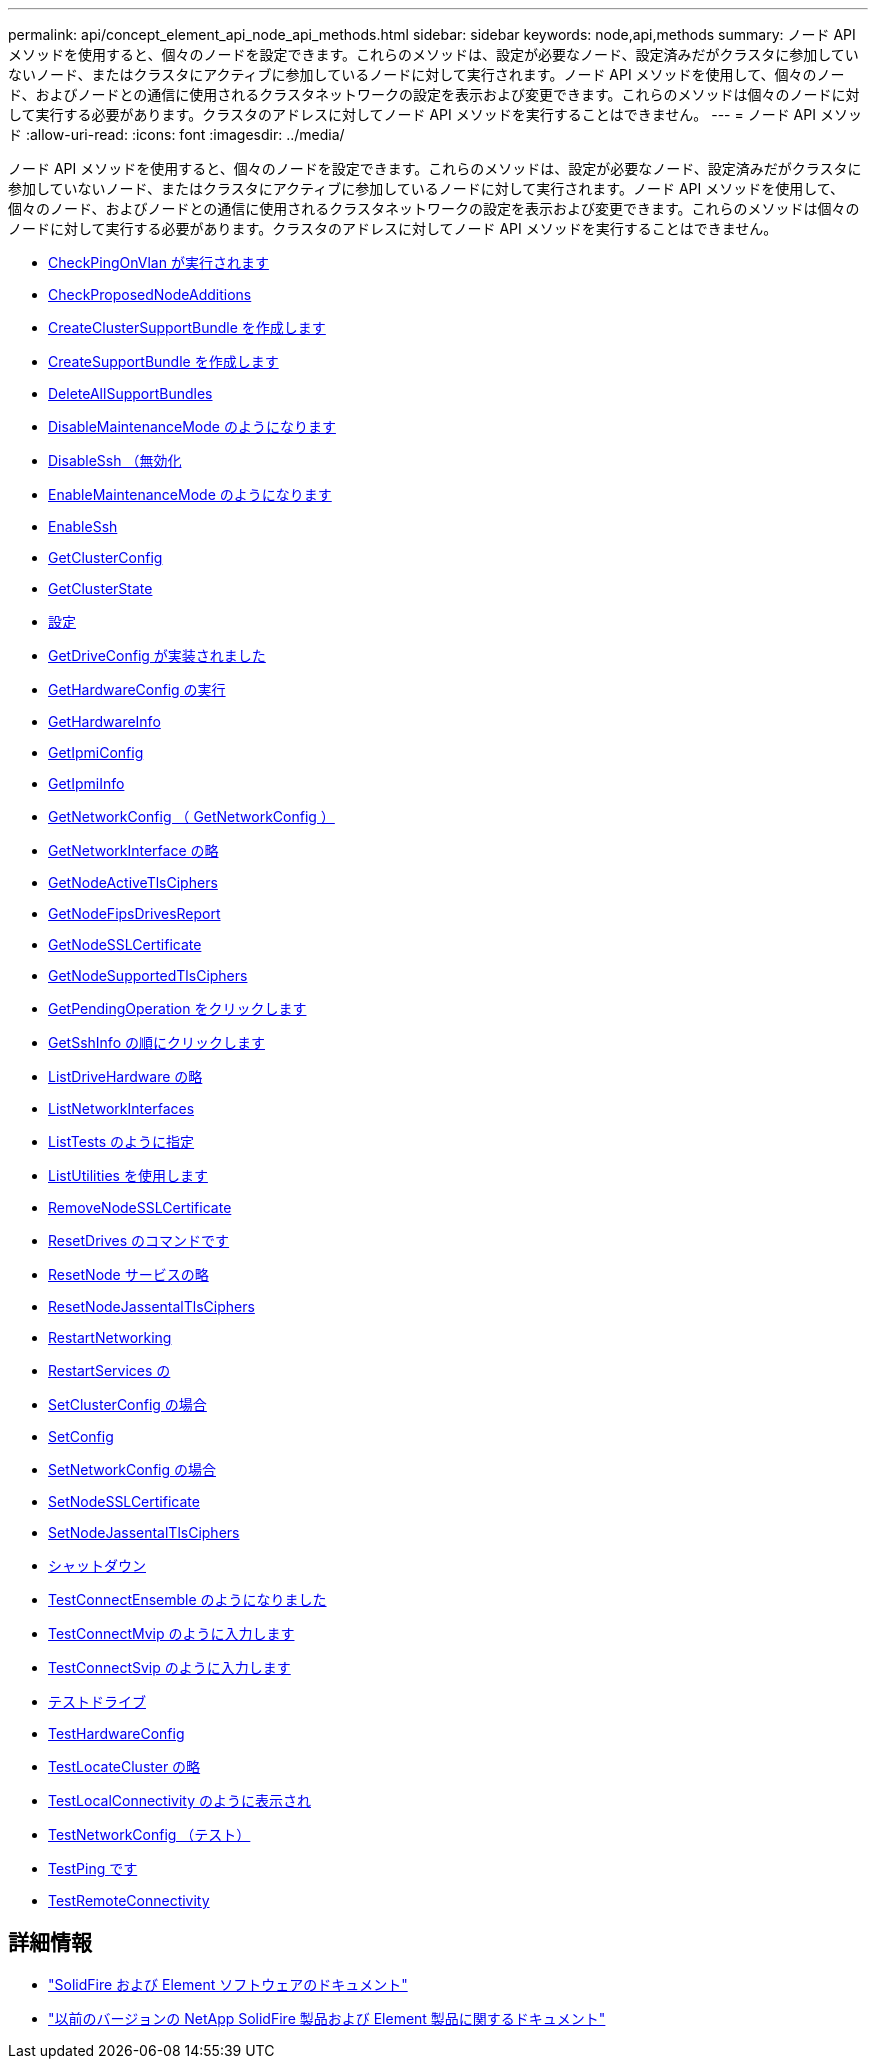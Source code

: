 ---
permalink: api/concept_element_api_node_api_methods.html 
sidebar: sidebar 
keywords: node,api,methods 
summary: ノード API メソッドを使用すると、個々のノードを設定できます。これらのメソッドは、設定が必要なノード、設定済みだがクラスタに参加していないノード、またはクラスタにアクティブに参加しているノードに対して実行されます。ノード API メソッドを使用して、個々のノード、およびノードとの通信に使用されるクラスタネットワークの設定を表示および変更できます。これらのメソッドは個々のノードに対して実行する必要があります。クラスタのアドレスに対してノード API メソッドを実行することはできません。 
---
= ノード API メソッド
:allow-uri-read: 
:icons: font
:imagesdir: ../media/


[role="lead"]
ノード API メソッドを使用すると、個々のノードを設定できます。これらのメソッドは、設定が必要なノード、設定済みだがクラスタに参加していないノード、またはクラスタにアクティブに参加しているノードに対して実行されます。ノード API メソッドを使用して、個々のノード、およびノードとの通信に使用されるクラスタネットワークの設定を表示および変更できます。これらのメソッドは個々のノードに対して実行する必要があります。クラスタのアドレスに対してノード API メソッドを実行することはできません。

* xref:reference_element_api_checkpingonvlan.adoc[CheckPingOnVlan が実行されます]
* xref:reference_element_api_checkproposednodeadditions.adoc[CheckProposedNodeAdditions]
* xref:reference_element_api_createclustersupportbundle.adoc[CreateClusterSupportBundle を作成します]
* xref:reference_element_api_createsupportbundle.adoc[CreateSupportBundle を作成します]
* xref:reference_element_api_deleteallsupportbundles.adoc[DeleteAllSupportBundles]
* xref:reference_element_api_disablemaintenancemode.adoc[DisableMaintenanceMode のようになります]
* xref:reference_element_api_disablessh.adoc[DisableSsh （無効化]
* xref:reference_element_api_enablemaintenancemode.adoc[EnableMaintenanceMode のようになります]
* xref:reference_element_api_enablessh.adoc[EnableSsh]
* xref:reference_element_api_getclusterconfig.adoc[GetClusterConfig]
* xref:reference_element_api_getclusterstate.adoc[GetClusterState]
* xref:reference_element_api_getconfig.adoc[設定]
* xref:reference_element_api_getdriveconfig.adoc[GetDriveConfig が実装されました]
* xref:reference_element_api_gethardwareconfig.adoc[GetHardwareConfig の実行]
* xref:reference_element_api_gethardwareinfo.adoc[GetHardwareInfo]
* xref:reference_element_api_getipmiconfig.adoc[GetIpmiConfig]
* xref:reference_element_api_getipmiinfo.adoc[GetIpmiInfo]
* xref:reference_element_api_getnetworkconfig.adoc[GetNetworkConfig （ GetNetworkConfig ）]
* xref:reference_element_api_getnetworkinterface.adoc[GetNetworkInterface の略]
* xref:reference_element_api_getnodeactivetlsciphers.adoc[GetNodeActiveTlsCiphers]
* xref:reference_element_api_node_getnodefipsdrivesreport.adoc[GetNodeFipsDrivesReport]
* xref:reference_element_api_getnodesslcertificate.adoc[GetNodeSSLCertificate]
* xref:reference_element_api_getnodesupportedtlsciphers.adoc[GetNodeSupportedTlsCiphers]
* xref:reference_element_api_getpendingoperation.adoc[GetPendingOperation をクリックします]
* xref:reference_element_api_getsshinfo.adoc[GetSshInfo の順にクリックします]
* xref:reference_element_api_listdrivehardware.adoc[ListDriveHardware の略]
* xref:reference_element_api_listnetworkinterfaces.adoc[ListNetworkInterfaces]
* xref:reference_element_api_listtests.adoc[ListTests のように指定]
* xref:reference_element_api_listutilities.adoc[ListUtilities を使用します]
* xref:reference_element_api_removenodesslcertificate.adoc[RemoveNodeSSLCertificate]
* xref:reference_element_api_resetdrives.adoc[ResetDrives のコマンドです]
* xref:reference_element_api_resetnode.adoc[ResetNode サービスの略]
* xref:reference_element_api_resetnodesupplementaltlsciphers.adoc[ResetNodeJassentalTlsCiphers]
* xref:reference_element_api_restartnetworking.adoc[RestartNetworking]
* xref:reference_element_api_restartservices.adoc[RestartServices の]
* xref:reference_element_api_setclusterconfig.adoc[SetClusterConfig の場合]
* xref:reference_element_api_setconfig.adoc[SetConfig]
* xref:reference_element_api_setnetworkconfig.adoc[SetNetworkConfig の場合]
* xref:reference_element_api_setnodesslcertificate.adoc[SetNodeSSLCertificate]
* xref:reference_element_api_setnodesupplementaltlsciphers.adoc[SetNodeJassentalTlsCiphers]
* xref:reference_element_api_node_shutdown.adoc[シャットダウン]
* xref:reference_element_api_testconnectensemble.adoc[TestConnectEnsemble のようになりました]
* xref:reference_element_api_testconnectmvip.adoc[TestConnectMvip のように入力します]
* xref:reference_element_api_testconnectsvip.adoc[TestConnectSvip のように入力します]
* xref:reference_element_api_testdrives.adoc[テストドライブ]
* xref:reference_element_api_testhardwareconfig.adoc[TestHardwareConfig]
* xref:reference_element_api_testlocatecluster.adoc[TestLocateCluster の略]
* xref:reference_element_api_testlocalconnectivity.adoc[TestLocalConnectivity のように表示され]
* xref:reference_element_api_testnetworkconfig.adoc[TestNetworkConfig （テスト）]
* xref:reference_element_api_testping.adoc[TestPing です]
* xref:reference_element_api_testremoteconnectivity.adoc[TestRemoteConnectivity]




== 詳細情報

* https://docs.netapp.com/us-en/element-software/index.html["SolidFire および Element ソフトウェアのドキュメント"]
* https://docs.netapp.com/sfe-122/topic/com.netapp.ndc.sfe-vers/GUID-B1944B0E-B335-4E0B-B9F1-E960BF32AE56.html["以前のバージョンの NetApp SolidFire 製品および Element 製品に関するドキュメント"^]

